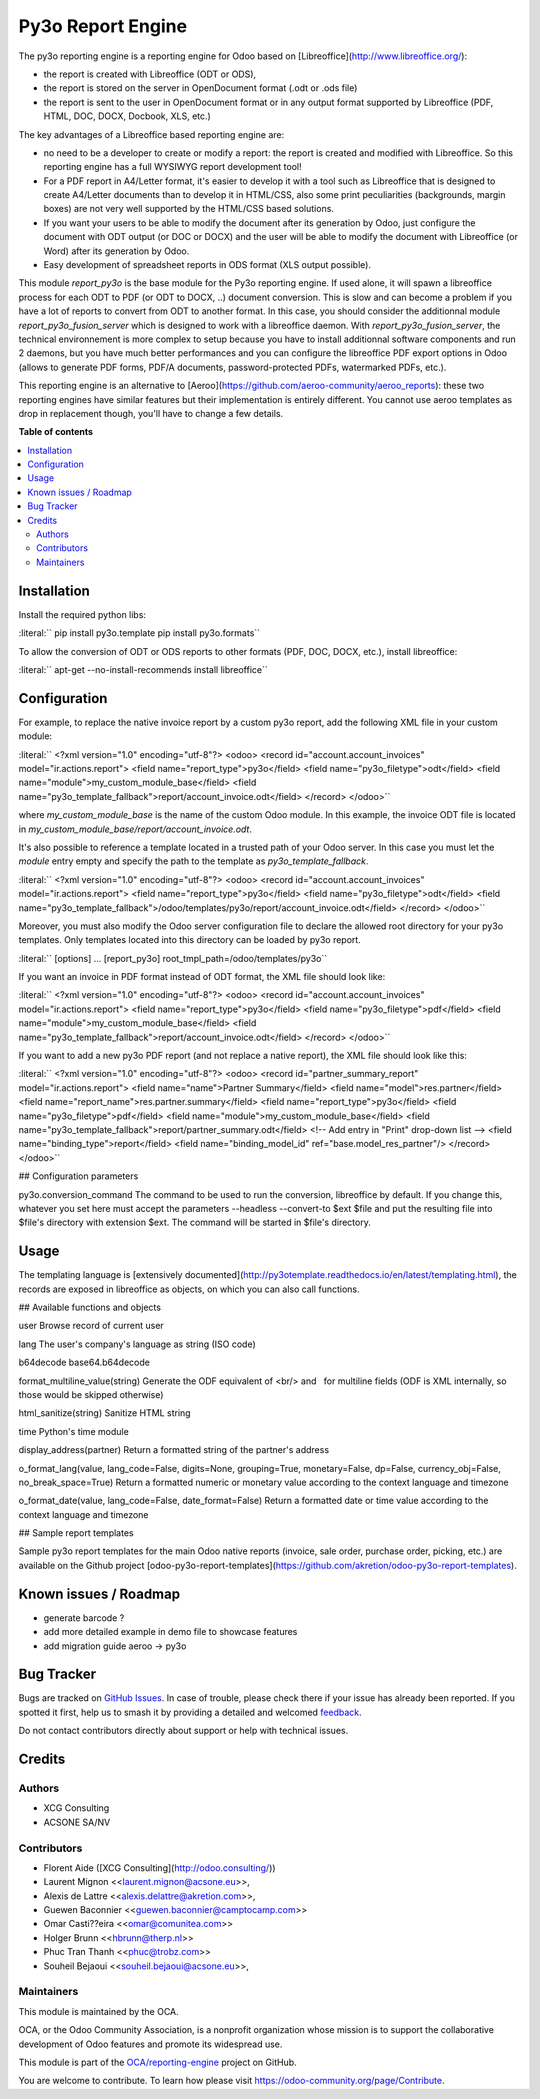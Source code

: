 ==================
Py3o Report Engine
==================

.. 
   !!!!!!!!!!!!!!!!!!!!!!!!!!!!!!!!!!!!!!!!!!!!!!!!!!!!
   !! This file is generated by oca-gen-addon-readme !!
   !! changes will be overwritten.                   !!
   !!!!!!!!!!!!!!!!!!!!!!!!!!!!!!!!!!!!!!!!!!!!!!!!!!!!
   !! source digest: sha256:75821cf0cd0c1fe5191262066b6153a39d048a253222eae0567c175718b897cf
   !!!!!!!!!!!!!!!!!!!!!!!!!!!!!!!!!!!!!!!!!!!!!!!!!!!!

.. |badge1| image:: https://img.shields.io/badge/maturity-Beta-yellow.png
    :target: https://odoo-community.org/page/development-status
    :alt: Beta
.. |badge2| image:: https://img.shields.io/badge/licence-AGPL--3-blue.png
    :target: http://www.gnu.org/licenses/agpl-3.0-standalone.html
    :alt: License: AGPL-3
.. |badge3| image:: https://img.shields.io/badge/github-OCA%2Freporting--engine-lightgray.png?logo=github
    :target: https://github.com/OCA/reporting-engine/tree/18.0/report_py3o
    :alt: OCA/reporting-engine
.. |badge4| image:: https://img.shields.io/badge/weblate-Translate%20me-F47D42.png
    :target: https://translation.odoo-community.org/projects/reporting-engine-18-0/reporting-engine-18-0-report_py3o
    :alt: Translate me on Weblate
.. |badge5| image:: https://img.shields.io/badge/runboat-Try%20me-875A7B.png
    :target: https://runboat.odoo-community.org/builds?repo=OCA/reporting-engine&target_branch=18.0
    :alt: Try me on Runboat

|badge1| |badge2| |badge3| |badge4| |badge5|

The py3o reporting engine is a reporting engine for Odoo based on
[Libreoffice](http://www.libreoffice.org/):

- the report is created with Libreoffice (ODT or ODS),
- the report is stored on the server in OpenDocument format (.odt or
  .ods file)
- the report is sent to the user in OpenDocument format or in any output
  format supported by Libreoffice (PDF, HTML, DOC, DOCX, Docbook, XLS,
  etc.)

The key advantages of a Libreoffice based reporting engine are:

- no need to be a developer to create or modify a report: the report is
  created and modified with Libreoffice. So this reporting engine has a
  full WYSIWYG report development tool!
- For a PDF report in A4/Letter format, it's easier to develop it with a
  tool such as Libreoffice that is designed to create A4/Letter
  documents than to develop it in HTML/CSS, also some print
  peculiarities (backgrounds, margin boxes) are not very well supported
  by the HTML/CSS based solutions.
- If you want your users to be able to modify the document after its
  generation by Odoo, just configure the document with ODT output (or
  DOC or DOCX) and the user will be able to modify the document with
  Libreoffice (or Word) after its generation by Odoo.
- Easy development of spreadsheet reports in ODS format (XLS output
  possible).

This module *report_py3o* is the base module for the Py3o reporting
engine. If used alone, it will spawn a libreoffice process for each ODT
to PDF (or ODT to DOCX, ..) document conversion. This is slow and can
become a problem if you have a lot of reports to convert from ODT to
another format. In this case, you should consider the additionnal module
*report_py3o_fusion_server* which is designed to work with a libreoffice
daemon. With *report_py3o_fusion_server*, the technical environnement is
more complex to setup because you have to install additionnal software
components and run 2 daemons, but you have much better performances and
you can configure the libreoffice PDF export options in Odoo (allows to
generate PDF forms, PDF/A documents, password-protected PDFs,
watermarked PDFs, etc.).

This reporting engine is an alternative to
[Aeroo](https://github.com/aeroo-community/aeroo_reports): these two
reporting engines have similar features but their implementation is
entirely different. You cannot use aeroo templates as drop in
replacement though, you'll have to change a few details.

**Table of contents**

.. contents::
   :local:

Installation
============

Install the required python libs:

:literal:``  pip install py3o.template pip install py3o.formats`\ \`

To allow the conversion of ODT or ODS reports to other formats (PDF,
DOC, DOCX, etc.), install libreoffice:

:literal:``  apt-get --no-install-recommends install libreoffice`\ \`

Configuration
=============

For example, to replace the native invoice report by a custom py3o
report, add the following XML file in your custom module:

:literal:``  <?xml version="1.0" encoding="utf-8"?> <odoo>  <record id="account.account_invoices" model="ir.actions.report">     <field name="report_type">py3o</field>     <field name="py3o_filetype">odt</field>     <field name="module">my_custom_module_base</field>     <field name="py3o_template_fallback">report/account_invoice.odt</field> </record>  </odoo>`\ \`

where *my_custom_module_base* is the name of the custom Odoo module. In
this example, the invoice ODT file is located in
*my_custom_module_base/report/account_invoice.odt*.

It's also possible to reference a template located in a trusted path of
your Odoo server. In this case you must let the *module* entry empty and
specify the path to the template as *py3o_template_fallback*.

:literal:``  <?xml version="1.0" encoding="utf-8"?> <odoo>  <record id="account.account_invoices" model="ir.actions.report">     <field name="report_type">py3o</field>     <field name="py3o_filetype">odt</field>     <field name="py3o_template_fallback">/odoo/templates/py3o/report/account_invoice.odt</field> </record>  </odoo>`\ \`

Moreover, you must also modify the Odoo server configuration file to
declare the allowed root directory for your py3o templates. Only
templates located into this directory can be loaded by py3o report.

:literal:``  [options] ...  [report_py3o] root_tmpl_path=/odoo/templates/py3o`\ \`

If you want an invoice in PDF format instead of ODT format, the XML file
should look like:

:literal:``  <?xml version="1.0" encoding="utf-8"?> <odoo>  <record id="account.account_invoices" model="ir.actions.report">     <field name="report_type">py3o</field>     <field name="py3o_filetype">pdf</field>     <field name="module">my_custom_module_base</field>     <field name="py3o_template_fallback">report/account_invoice.odt</field> </record>  </odoo>`\ \`

If you want to add a new py3o PDF report (and not replace a native
report), the XML file should look like this:

:literal:``  <?xml version="1.0" encoding="utf-8"?> <odoo>  <record id="partner_summary_report" model="ir.actions.report">     <field name="name">Partner Summary</field>     <field name="model">res.partner</field>     <field name="report_name">res.partner.summary</field>     <field name="report_type">py3o</field>     <field name="py3o_filetype">pdf</field>     <field name="module">my_custom_module_base</field>     <field name="py3o_template_fallback">report/partner_summary.odt</field>     <!-- Add entry in "Print" drop-down list -->     <field name="binding_type">report</field>     <field name="binding_model_id" ref="base.model_res_partner"/> </record>  </odoo>`\ \`

## Configuration parameters

py3o.conversion_command The command to be used to run the conversion,
libreoffice by default. If you change this, whatever you set here must
accept the parameters --headless --convert-to $ext $file and put the
resulting file into $file's directory with extension $ext. The command
will be started in $file's directory.

Usage
=====

The templating language is [extensively
documented](http://py3otemplate.readthedocs.io/en/latest/templating.html),
the records are exposed in libreoffice as objects, on which you can also
call functions.

## Available functions and objects

user Browse record of current user

lang The user's company's language as string (ISO code)

b64decode base64.b64decode

format_multiline_value(string) Generate the ODF equivalent of <br/> and
  for multiline fields (ODF is XML internally, so those would be skipped
otherwise)

html_sanitize(string) Sanitize HTML string

time Python's time module

display_address(partner) Return a formatted string of the partner's
address

o_format_lang(value, lang_code=False, digits=None, grouping=True,
monetary=False, dp=False, currency_obj=False, no_break_space=True)
Return a formatted numeric or monetary value according to the context
language and timezone

o_format_date(value, lang_code=False, date_format=False) Return a
formatted date or time value according to the context language and
timezone

## Sample report templates

Sample py3o report templates for the main Odoo native reports (invoice,
sale order, purchase order, picking, etc.) are available on the Github
project
[odoo-py3o-report-templates](https://github.com/akretion/odoo-py3o-report-templates).

Known issues / Roadmap
======================

- generate barcode ?
- add more detailed example in demo file to showcase features
- add migration guide aeroo -> py3o

Bug Tracker
===========

Bugs are tracked on `GitHub Issues <https://github.com/OCA/reporting-engine/issues>`_.
In case of trouble, please check there if your issue has already been reported.
If you spotted it first, help us to smash it by providing a detailed and welcomed
`feedback <https://github.com/OCA/reporting-engine/issues/new?body=module:%20report_py3o%0Aversion:%2018.0%0A%0A**Steps%20to%20reproduce**%0A-%20...%0A%0A**Current%20behavior**%0A%0A**Expected%20behavior**>`_.

Do not contact contributors directly about support or help with technical issues.

Credits
=======

Authors
-------

* XCG Consulting
* ACSONE SA/NV

Contributors
------------

- Florent Aide ([XCG Consulting](http://odoo.consulting/))
- Laurent Mignon <<laurent.mignon@acsone.eu>>,
- Alexis de Lattre <<alexis.delattre@akretion.com>>,
- Guewen Baconnier <<guewen.baconnier@camptocamp.com>>
- Omar Casti??eira <<omar@comunitea.com>>
- Holger Brunn <<hbrunn@therp.nl>>
- Phuc Tran Thanh <<phuc@trobz.com>>
- Souheil Bejaoui <<souheil.bejaoui@acsone.eu>>,

Maintainers
-----------

This module is maintained by the OCA.

.. image:: https://odoo-community.org/logo.png
   :alt: Odoo Community Association
   :target: https://odoo-community.org

OCA, or the Odoo Community Association, is a nonprofit organization whose
mission is to support the collaborative development of Odoo features and
promote its widespread use.

This module is part of the `OCA/reporting-engine <https://github.com/OCA/reporting-engine/tree/18.0/report_py3o>`_ project on GitHub.

You are welcome to contribute. To learn how please visit https://odoo-community.org/page/Contribute.
